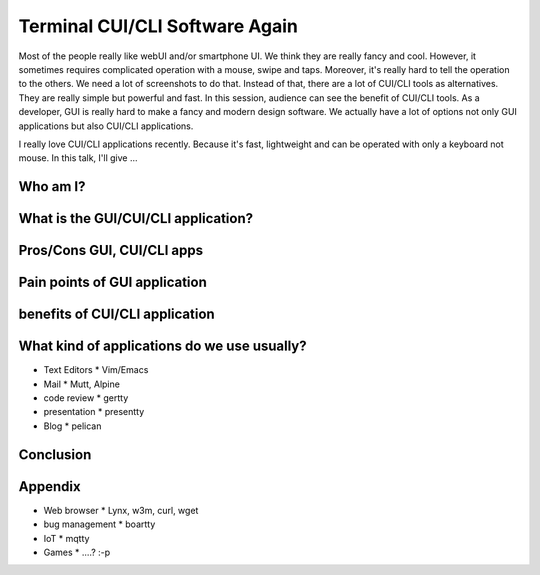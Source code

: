 Terminal CUI/CLI Software Again
===============================

Most of the people really like webUI and/or smartphone UI. We think
they are really fancy and cool. However, it sometimes requires
complicated operation with a mouse, swipe and taps. Moreover, it's
really hard to tell the operation to the others. We need a lot of
screenshots to do that. Instead of that, there are a lot of CUI/CLI
tools as alternatives. They are really simple but powerful and
fast. In this session, audience can see the benefit of CUI/CLI
tools. As a developer, GUI is really hard to make a fancy and modern
design software. We actually have a lot of options not only GUI
applications but also CUI/CLI applications.


I really love CUI/CLI applications recently. Because it's fast,
lightweight and can be operated with only a keyboard not mouse. In
this talk, I'll give ...


Who am I?
+++++++++

What is the GUI/CUI/CLI application?
++++++++++++++++++++++++++++++++++++

Pros/Cons GUI, CUI/CLI apps
++++++++++++++++++++++++++++++++++++

Pain points of GUI application
++++++++++++++++++++++++++++++++++++

benefits of CUI/CLI application
++++++++++++++++++++++++++++++++++++

What kind of applications do we use usually?
++++++++++++++++++++++++++++++++++++++++++++

* Text Editors
  * Vim/Emacs

* Mail
  * Mutt, Alpine

* code review
  * gertty

* presentation
  * presentty

* Blog
  * pelican

Conclusion
++++++++++

Appendix
++++++++

* Web browser
  * Lynx, w3m, curl, wget

* bug management
  * boartty

* IoT
  * mqtty

* Games
  * ....? :-p

